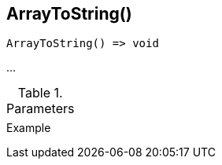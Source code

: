 [[func-arraytostring]]
== ArrayToString()

// TODO: add description

[source,c]
----
ArrayToString() => void
----

…

.Parameters
[cols="1,3" grid="none", frame="none"]
|===
||
|===

.Return

.Example
[.output]
....
....

